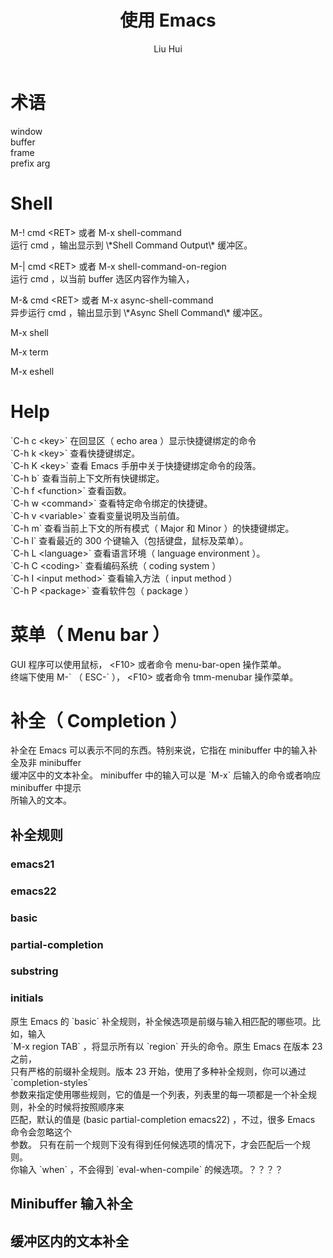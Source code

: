 # -*- mode: org; coding: utf-8; -*-

#+OPTIONS:	\n:t
#+TITLE: 使用 Emacs
#+AUTHOR: Liu Hui
#+EMAIL: hliu@arcsoft.com

* 术语
window
buffer
frame
prefix arg

* Shell
M-! cmd <RET> 或者 M-x shell-command
运行 cmd ，输出显示到 \*Shell Command Output\* 缓冲区。

M-| cmd <RET> 或者 M-x shell-command-on-region
运行 cmd ，以当前 buffer 选区内容作为输入，

M-& cmd <RET> 或者 M-x async-shell-command
异步运行 cmd ，输出显示到 \*Async Shell Command\* 缓冲区。

M-x shell

M-x term

M-x eshell

* Help
`C-h c <key>` 在回显区（ echo area ）显示快捷键绑定的命令
`C-h k <key>` 查看快捷键绑定。
`C-h K <key>` 查看 Emacs 手册中关于快捷键绑定命令的段落。
`C-h b` 查看当前上下文所有快键绑定。
`C-h f <function>` 查看函数。
`C-h w <command>` 查看特定命令绑定的快捷键。
`C-h v <variable>` 查看变量说明及当前值。
`C-h m` 查看当前上下文的所有模式（ Major 和 Minor ）的快捷键绑定。
`C-h l` 查看最近的 300 个键输入（包括键盘，鼠标及菜单）。
`C-h L <language>` 查看语言环境（ language environment ）。
`C-h C <coding>` 查看编码系统（ coding system ）
`C-h I <input method>` 查看输入方法（ input method ）
`C-h P <package>` 查看软件包（ package ）

* 菜单（ Menu bar ）
GUI 程序可以使用鼠标， <F10> 或者命令 menu-bar-open 操作菜单。
终端下使用 M-` （ ESC-` ）， <F10> 或者命令 tmm-menubar 操作菜单。

* 补全（ Completion ）

补全在 Emacs 可以表示不同的东西。特别来说，它指在 minibuffer 中的输入补全及非 minibuffer
缓冲区中的文本补全。 minibuffer 中的输入可以是 `M-x` 后输入的命令或者响应 minibuffer 中提示
所输入的文本。

** 补全规则

*** emacs21
*** emacs22
*** basic
*** partial-completion
*** substring
*** initials

原生 Emacs 的 `basic` 补全规则，补全候选项是前缀与输入相匹配的哪些项。比如，输入
`M-x region TAB` ，将显示所有以 `region` 开头的命令。原生 Emacs 在版本 23 之前，
只有严格的前缀补全规则。版本 23 开始，使用了多种补全规则，你可以通过 `completion-styles`
参数来指定使用哪些规则，它的值是一个列表，列表里的每一项都是一个补全规则，补全的时候将按照顺序来
匹配，默认的值是 (basic partial-completion emacs22) ，不过，很多 Emacs 命令会忽略这个
参数。 只有在前一个规则下没有得到任何候选项的情况下，才会匹配后一个规则。
你输入 `when` ，不会得到 `eval-when-compile` 的候选项。？？？？


** Minibuffer 输入补全

** 缓冲区内的文本补全
